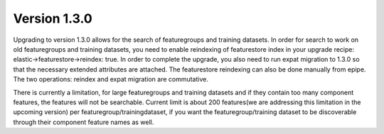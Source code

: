 =============
Version 1.3.0
=============

Upgrading to version 1.3.0 allows for the search of featuregroups and training datasets. In order for search to work on old featuregroups and training datasets, you need to enable reindexing of featurestore index in your upgrade recipe: elastic->featurestore->reindex: true. In order to complete the upgrade, you also need to run expat migration to 1.3.0 so that the necessary extended attributes are attached. The featurestore reindexing can also be done manually from epipe. The two operations: reindex and expat migration are commutative.

There is currently a limitation, for large featuregroups and training datasets and if they contain too many component features, the features will not be searchable. Current limit is about 200 features(we are addressing this limitation in the upcoming version) per featuregroup/trainingdataset, if you want the featuregroup/training dataset to be discoverable through their component feature names as well. 